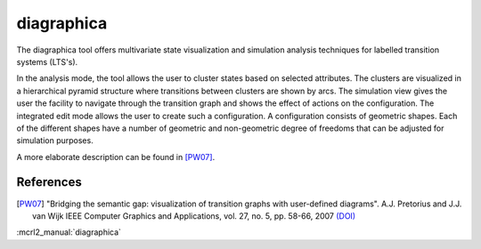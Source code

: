 .. index:: diagraphica

.. _tool-diagraphica:

diagraphica
===========

The diagraphica tool offers multivariate state visualization and simulation
analysis techniques for labelled transition systems (LTS's).

In the analysis mode, the tool allows the user to cluster states based on
selected attributes. The clusters are visualized in a hierarchical pyramid
structure where transitions between clusters are shown by arcs. The simulation
view gives the user the facility to navigate through the transition graph and
shows the effect of actions on the configuration. The integrated edit mode
allows the user to create such a configuration. A configuration consists of
geometric shapes. Each of the different shapes have a number of geometric and
non-geometric degree of freedoms that can be adjusted for simulation purposes.

A more elaborate description can be found in [PW07]_.

References
----------

.. [PW07] "Bridging the semantic gap: visualization of transition graphs with
          user-defined diagrams". A.J. Pretorius and J.J. van Wijk IEEE Computer
          Graphics and Applications, vol. 27, no. 5, pp. 58-66, 2007
          `(DOI) <http://dx.doi.org/10.1109/MCG.2007.121>`_


:mcrl2_manual:`diagraphica`
